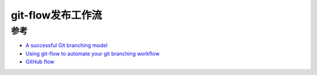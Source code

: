 .. _git-flow:

===================
git-flow发布工作流
===================

参考
======

- `A successful Git branching model <https://nvie.com/posts/a-successful-git-branching-model/>`_
- `Using git-flow to automate your git branching workflow <https://jeffkreeftmeijer.com/git-flow/>`_
- `GitHub flow <https://docs.github.com/en/get-started/quickstart/github-flow>`_
